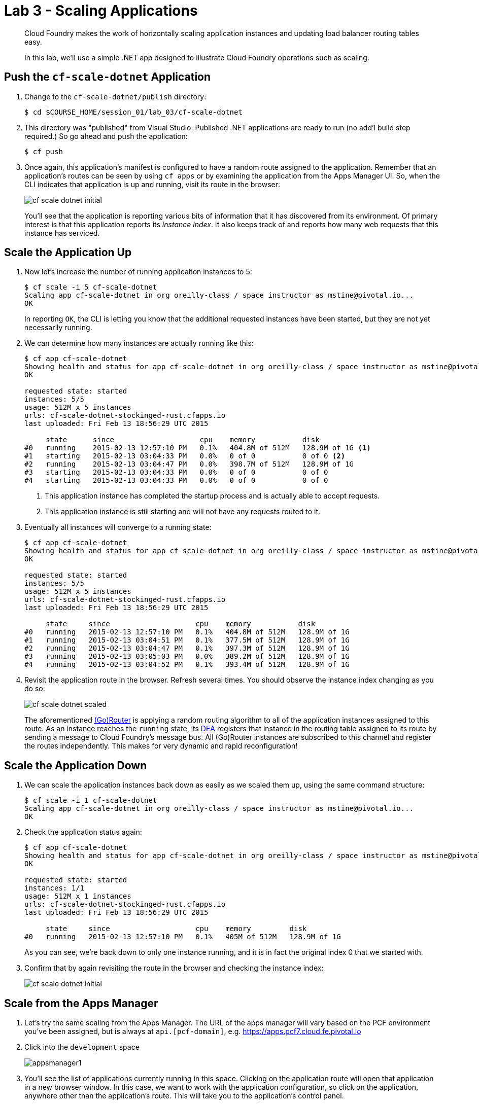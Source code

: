= Lab 3 - Scaling Applications

[abstract]
--
Cloud Foundry makes the work of horizontally scaling application instances and updating load balancer routing tables easy.

In this lab, we'll use a simple .NET app designed to illustrate Cloud Foundry operations such as scaling.
--

== Push the `cf-scale-dotnet` Application

. Change to the `cf-scale-dotnet/publish`  directory:
+
----
$ cd $COURSE_HOME/session_01/lab_03/cf-scale-dotnet
----

. This directory was "published" from Visual Studio. Published .NET applications are ready to run (no add'l build step required.)  So go ahead and push the application:
+
----
$ cf push
----

. Once again, this application's manifest is configured to have a random route assigned to the application.  Remember
that an application's routes can be seen by using `cf apps` or by examining the application from the Apps Manager UI.
So, when the CLI indicates that application is up and running, visit its route in the browser:
+
image::../../Common/images/cf-scale-dotnet-initial.png[]
+
You'll see that the application is reporting various bits of information that it has discovered from its environment.
Of primary interest is that this application reports its _instance index_.
It also keeps track of and reports how many web requests that this instance has serviced.

== Scale the Application Up

. Now let's increase the number of running application instances to 5:
+
----
$ cf scale -i 5 cf-scale-dotnet
Scaling app cf-scale-dotnet in org oreilly-class / space instructor as mstine@pivotal.io...
OK
----
+
In reporting `OK`, the CLI is letting you know that the additional requested instances have been started, but they are not yet necessarily running.

. We can determine how many instances are actually running like this:
+
====
----
$ cf app cf-scale-dotnet
Showing health and status for app cf-scale-dotnet in org oreilly-class / space instructor as mstine@pivotal.io...
OK

requested state: started
instances: 5/5
usage: 512M x 5 instances
urls: cf-scale-dotnet-stockinged-rust.cfapps.io
last uploaded: Fri Feb 13 18:56:29 UTC 2015

     state      since                    cpu    memory           disk
#0   running    2015-02-13 12:57:10 PM   0.1%   404.8M of 512M   128.9M of 1G <1>
#1   starting   2015-02-13 03:04:33 PM   0.0%   0 of 0           0 of 0 <2>
#2   running    2015-02-13 03:04:47 PM   0.0%   398.7M of 512M   128.9M of 1G
#3   starting   2015-02-13 03:04:33 PM   0.0%   0 of 0           0 of 0
#4   starting   2015-02-13 03:04:33 PM   0.0%   0 of 0           0 of 0
----
<1> This application instance has completed the startup process and is actually able to accept requests.
<2> This application instance is still starting and will not have any requests routed to it.
====

. Eventually all instances will converge to a running state:
+
----
$ cf app cf-scale-dotnet
Showing health and status for app cf-scale-dotnet in org oreilly-class / space instructor as mstine@pivotal.io...
OK

requested state: started
instances: 5/5
usage: 512M x 5 instances
urls: cf-scale-dotnet-stockinged-rust.cfapps.io
last uploaded: Fri Feb 13 18:56:29 UTC 2015

     state     since                    cpu    memory           disk
#0   running   2015-02-13 12:57:10 PM   0.1%   404.8M of 512M   128.9M of 1G
#1   running   2015-02-13 03:04:51 PM   0.1%   377.5M of 512M   128.9M of 1G
#2   running   2015-02-13 03:04:47 PM   0.1%   397.3M of 512M   128.9M of 1G
#3   running   2015-02-13 03:05:03 PM   0.0%   389.2M of 512M   128.9M of 1G
#4   running   2015-02-13 03:04:52 PM   0.1%   393.4M of 512M   128.9M of 1G
----

. Revisit the application route in the browser.
Refresh several times.
You should observe the instance index changing as you do so:
+
image::../../Common/images/cf-scale-dotnet-scaled.png[]
+
The aforementioned http://docs.cloudfoundry.org/concepts/architecture/router.html[(Go)Router] is applying a random routing algorithm to all of the application instances assigned to this route.
As an instance reaches the `running` state, its http://docs.cloudfoundry.org/concepts/architecture/execution-agent.html[DEA] registers that instance in the routing table assigned to its route by sending a message to Cloud Foundry's message bus.
All (Go)Router instances are subscribed to this channel and register the routes independently.
This makes for very dynamic and rapid reconfiguration!

== Scale the Application Down

. We can scale the application instances back down as easily as we scaled them up, using the same command structure:
+
----
$ cf scale -i 1 cf-scale-dotnet
Scaling app cf-scale-dotnet in org oreilly-class / space instructor as mstine@pivotal.io...
OK
----

. Check the application status again:
+
----
$ cf app cf-scale-dotnet
Showing health and status for app cf-scale-dotnet in org oreilly-class / space instructor as mstine@pivotal.io...
OK

requested state: started
instances: 1/1
usage: 512M x 1 instances
urls: cf-scale-dotnet-stockinged-rust.cfapps.io
last uploaded: Fri Feb 13 18:56:29 UTC 2015

     state     since                    cpu    memory         disk
#0   running   2015-02-13 12:57:10 PM   0.1%   405M of 512M   128.9M of 1G
----
+
As you can see, we're back down to only one instance running, and it is in fact the original index 0 that we started with.

. Confirm that by again revisiting the route in the browser and checking the instance index:
+
image::../../Common/images/cf-scale-dotnet-initial.png[]

== Scale from the Apps Manager

.  Let's try the same scaling from the Apps Manager.  The URL of the apps manager will vary based on the PCF environment you've been assigned, but is always at `api.[pcf-domain]`, e.g. https://apps.pcf7.cloud.fe.pivotal.io

. Click into the `development` space
+
image::../../Common/images/appsmanager1.png[]

. You'll see the list of applications currently running in this space.  Clicking on the application route will open that application in a new browser window.  In this case, we want to work with the application configuration, so click on the application, anywhere other than the application's route. This will take you to the application's control panel.
+
image::../../Common/images/appsmanager2.png[]

. Try scaling your application up to 2 instances using the UI.  You'll see that the list of instances is displayed as you do this.
+
image::../../Common/images/appsmanager3.png[]

== Set up Autoscaling

.  There are many additional features available to users of Pivotal's Cloud Foundry -These include things like Spring Cloud Services, Single Sign on for Applications, LDAP integration, Session State Caching with Gemfire, the Ops Manager, Ops Metrics, the Apps Manager - and many more.  One of these additional features includes the Application Autoscaling capability.  Let's set this up.

. Go back to the Apps Manager using the appropriate URL for your installation of Pivotal Cloud Foundry, e.g. https://apps.pcf7.cloud.fe.pivotal.io

. Click on the _Marketplace_ link, found on the left hand side navigational panel.

.  This will take you to the Services Marketplace, where a developer can self-provision various data and application services on demand.  Your environment will have a few of these services available, but you can add these, remove them, or create your own Service Brokers for internal services that you want to make available in this On Demand way.  Choose the _App Autoscaler_ from the list of options.
+
image::../../Common/images/autoscale1.png[]

. Choose the Gold Plan.  This plan examines the state of load on bound applications more frequently.
+
image::../../Common/images/autoscale2.png[]

. Name the autoscaling service, place it in your `development` space (which is where the `cf-scale-dotnet` application is deployed), bind the autoscaling service to `cf-scale-dotnet`, and then click Add.
+
image::../../Common/images/autoscale3.png[]

. Now you need to configure how autoscaling will behave.  After creating the autoscaling service, return to the `cf-scale-dotnet` application dashboard.  Go to the `Services` tab and click the _Manage_ link next to your Autoscaling service.  
+
image::../../Common/images/autoscale4.png[]

. You will be asked to _Turn On_ Autoscaling for the `cf-scale-dotnet` application.  After doing so, configure it with the threshold values shown below - we are setting them very low so that we can observe the autoscaling. (Configure these settings by clicking the wrench icon)
+
image::../../Common/images/autoscale5.png[]

. Close the Autoscaler management browser window after making your changes and return to the `cf-scale-dotnet` application dashboard within the Apps Manager.  Click on the `Events` tab.  
+
image::../../Common/images/autoscale6.png[]

. There is a method in the cf-scale-dotnet application that will cause it to start chewing on CPU.  What you are going to do is access this URL and then switch back to the Apps Manager to view the Events tab, and see the autoscaler adding instances (and eventually retiring them when the load goes back to normal.  Access the load method now by opening `cf-scale-dotnet` in another browser window, and add `/load` to the URL, then hitting enter.  Don't wait for it to finish, just switch back to the Apps Manager and observe the behavior of `cf-scale-dotnet`

